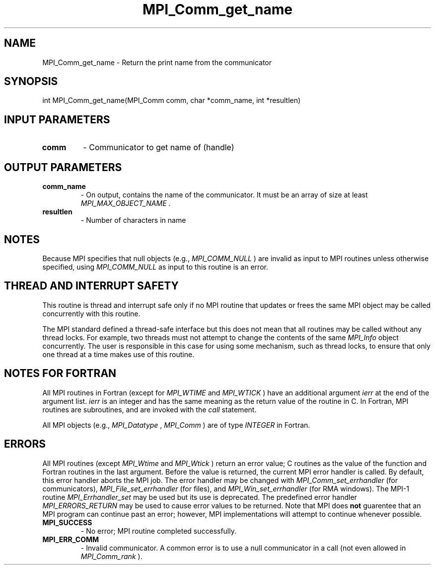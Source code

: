.TH MPI_Comm_get_name 3 "3/4/2022" " " "MPI"
.SH NAME
MPI_Comm_get_name \-  Return the print name from the communicator 
.SH SYNOPSIS
.nf
int MPI_Comm_get_name(MPI_Comm comm, char *comm_name, int *resultlen)
.fi
.SH INPUT PARAMETERS
.PD 0
.TP
.B comm 
- Communicator to get name of (handle)
.PD 1

.SH OUTPUT PARAMETERS
.PD 0
.TP
.B comm_name 
- On output, contains the name of the communicator.  It must
be an array of size at least 
.I MPI_MAX_OBJECT_NAME
\&.

.PD 1
.PD 0
.TP
.B resultlen 
- Number of characters in name
.PD 1

.SH NOTES

Because MPI specifies that null objects (e.g., 
.I MPI_COMM_NULL
) are invalid
as input to MPI routines unless otherwise specified, using 
.I MPI_COMM_NULL
as input to this routine is an error.


.SH THREAD AND INTERRUPT SAFETY

This routine is thread and interrupt safe only if no MPI routine that
updates or frees the same MPI object may be called concurrently
with this routine.

The MPI standard defined a thread-safe interface but this does not
mean that all routines may be called without any thread locks.  For
example, two threads must not attempt to change the contents of the
same 
.I MPI_Info
object concurrently.  The user is responsible in this
case for using some mechanism, such as thread locks, to ensure that
only one thread at a time makes use of this routine.


.SH NOTES FOR FORTRAN
All MPI routines in Fortran (except for 
.I MPI_WTIME
and 
.I MPI_WTICK
) have
an additional argument 
.I ierr
at the end of the argument list.  
.I ierr
is an integer and has the same meaning as the return value of the routine
in C.  In Fortran, MPI routines are subroutines, and are invoked with the
.I call
statement.

All MPI objects (e.g., 
.I MPI_Datatype
, 
.I MPI_Comm
) are of type 
.I INTEGER
in Fortran.

.SH ERRORS

All MPI routines (except 
.I MPI_Wtime
and 
.I MPI_Wtick
) return an error value;
C routines as the value of the function and Fortran routines in the last
argument.  Before the value is returned, the current MPI error handler is
called.  By default, this error handler aborts the MPI job.  The error handler
may be changed with 
.I MPI_Comm_set_errhandler
(for communicators),
.I MPI_File_set_errhandler
(for files), and 
.I MPI_Win_set_errhandler
(for
RMA windows).  The MPI-1 routine 
.I MPI_Errhandler_set
may be used but
its use is deprecated.  The predefined error handler
.I MPI_ERRORS_RETURN
may be used to cause error values to be returned.
Note that MPI does 
.B not
guarentee that an MPI program can continue past
an error; however, MPI implementations will attempt to continue whenever
possible.

.PD 0
.TP
.B MPI_SUCCESS 
- No error; MPI routine completed successfully.
.PD 1
.PD 0
.TP
.B MPI_ERR_COMM 
- Invalid communicator.  A common error is to use a null
communicator in a call (not even allowed in 
.I MPI_Comm_rank
).
.PD 1
